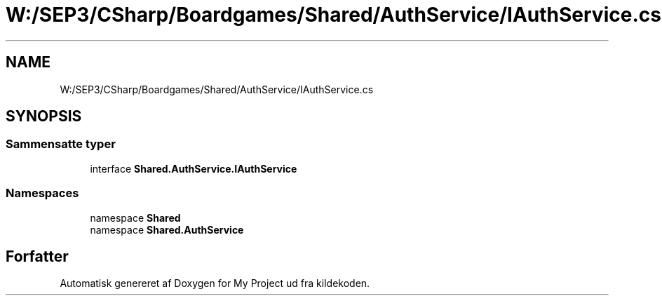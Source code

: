 .TH "W:/SEP3/CSharp/Boardgames/Shared/AuthService/IAuthService.cs" 3 "My Project" \" -*- nroff -*-
.ad l
.nh
.SH NAME
W:/SEP3/CSharp/Boardgames/Shared/AuthService/IAuthService.cs
.SH SYNOPSIS
.br
.PP
.SS "Sammensatte typer"

.in +1c
.ti -1c
.RI "interface \fBShared\&.AuthService\&.IAuthService\fP"
.br
.in -1c
.SS "Namespaces"

.in +1c
.ti -1c
.RI "namespace \fBShared\fP"
.br
.ti -1c
.RI "namespace \fBShared\&.AuthService\fP"
.br
.in -1c
.SH "Forfatter"
.PP 
Automatisk genereret af Doxygen for My Project ud fra kildekoden\&.
